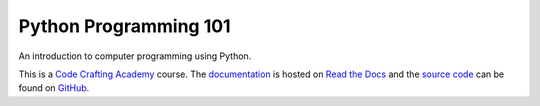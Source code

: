 ..  sphinx-include-summary-start

======================
Python Programming 101
======================

An introduction to computer programming using Python.

This is a `Code Crafting Academy`_ course.  The `documentation`_ is
hosted on `Read the Docs`_ and the `source code`_ can be found on
`GitHub`_.

.. _Code Crafting Academy: https://academy.codecraftsmen.org
.. _documentation: https://py101.readthedocs.io
.. _Read the Docs: https://tools.codecraftsmen.org/foundation.html#read-the-docs
.. _source code: https://github.com/codecraftingacademy/py101
.. _GitHub: https://tools.codecraftsmen.org/foundation.html#github

..  sphinx-include-summary-end
